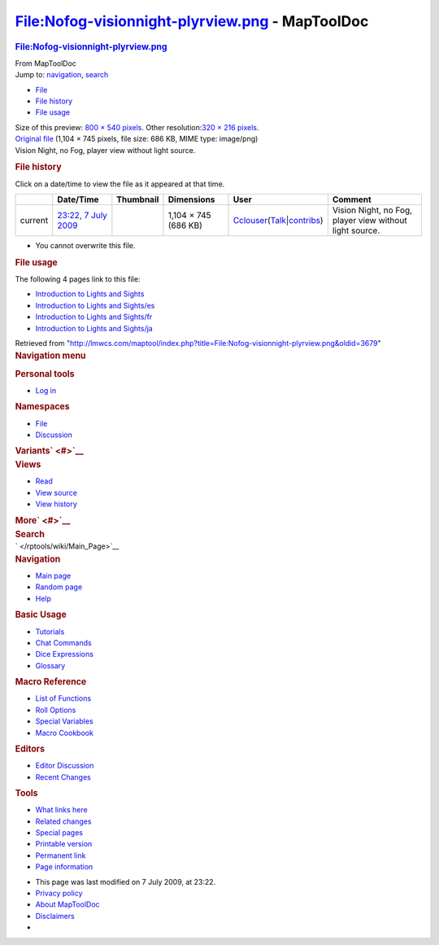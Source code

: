 ================================================
File:Nofog-visionnight-plyrview.png - MapToolDoc
================================================

.. contents::
   :depth: 3
..

.. container:: noprint
   :name: mw-page-base

.. container:: noprint
   :name: mw-head-base

.. container:: mw-body
   :name: content

   .. container:: mw-indicators

   .. rubric:: File:Nofog-visionnight-plyrview.png
      :name: firstHeading
      :class: firstHeading

   .. container:: mw-body-content
      :name: bodyContent

      .. container::
         :name: siteSub

         From MapToolDoc

      .. container::
         :name: contentSub

      .. container:: mw-jump
         :name: jump-to-nav

         Jump to: `navigation <#mw-head>`__, `search <#p-search>`__

      .. container::
         :name: mw-content-text

         -  `File <#file>`__
         -  `File history <#filehistory>`__
         -  `File usage <#filelinks>`__

         .. container:: fullImageLink
            :name: file

            |File:Nofog-visionnight-plyrview.png|

            .. container:: mw-filepage-resolutioninfo

               Size of this preview: `800 × 540
               pixels </maptool/images/thumb/6/69/Nofog-visionnight-plyrview.png/800px-Nofog-visionnight-plyrview.png>`__.
               Other resolution:\ `320 × 216
               pixels </maptool/images/thumb/6/69/Nofog-visionnight-plyrview.png/320px-Nofog-visionnight-plyrview.png>`__\ .

         .. container:: fullMedia

            `Original
            file </maptool/images/6/69/Nofog-visionnight-plyrview.png>`__
            ‎(1,104 × 745 pixels, file size: 686 KB, MIME type:
            image/png)

         .. container:: mw-content-ltr
            :name: mw-imagepage-content

            Vision Night, no Fog, player view without light source.

         .. rubric:: File history
            :name: filehistory

         .. container::
            :name: mw-imagepage-section-filehistory

            Click on a date/time to view the file as it appeared at that
            time.

            ======= ============================================================================ ================================================ ==================== ====================================================================================================================================================================== =======================================================
            \       Date/Time                                                                    Thumbnail                                        Dimensions           User                                                                                                                                                                   Comment
            ======= ============================================================================ ================================================ ==================== ====================================================================================================================================================================== =======================================================
            current `23:22, 7 July 2009 </maptool/images/6/69/Nofog-visionnight-plyrview.png>`__ |Thumbnail for version as of 23:22, 7 July 2009| 1,104 × 745 (686 KB) `Cclouser </rptools/wiki/User:Cclouser>`__\ (\ \ `Talk </rptools/wiki/User_talk:Cclouser>`__\ \ \|\ \ `contribs </rptools/wiki/Special:Contributions/Cclouser>`__\ \ ) Vision Night, no Fog, player view without light source.
            ======= ============================================================================ ================================================ ==================== ====================================================================================================================================================================== =======================================================

         -  You cannot overwrite this file.

         .. rubric:: File usage
            :name: filelinks

         .. container::
            :name: mw-imagepage-section-linkstoimage

            The following 4 pages link to this file:

            -  `Introduction to Lights and
               Sights </rptools/wiki/Introduction_to_Lights_and_Sights>`__
            -  `Introduction to Lights and
               Sights/es </rptools/wiki/Introduction_to_Lights_and_Sights/es>`__
            -  `Introduction to Lights and
               Sights/fr </rptools/wiki/Introduction_to_Lights_and_Sights/fr>`__
            -  `Introduction to Lights and
               Sights/ja </rptools/wiki/Introduction_to_Lights_and_Sights/ja>`__

      .. container:: printfooter

         Retrieved from
         "http://lmwcs.com/maptool/index.php?title=File:Nofog-visionnight-plyrview.png&oldid=3679"

      .. container:: catlinks catlinks-allhidden
         :name: catlinks

      .. container:: visualClear

.. container::
   :name: mw-navigation

   .. rubric:: Navigation menu
      :name: navigation-menu

   .. container::
      :name: mw-head

      .. container::
         :name: p-personal

         .. rubric:: Personal tools
            :name: p-personal-label

         -  `Log
            in </maptool/index.php?title=Special:UserLogin&returnto=File%3ANofog-visionnight-plyrview.png>`__

      .. container::
         :name: left-navigation

         .. container:: vectorTabs
            :name: p-namespaces

            .. rubric:: Namespaces
               :name: p-namespaces-label

            -  `File </rptools/wiki/File:Nofog-visionnight-plyrview.png>`__
            -  `Discussion </maptool/index.php?title=File_talk:Nofog-visionnight-plyrview.png&action=edit&redlink=1>`__

         .. container:: vectorMenu emptyPortlet
            :name: p-variants

            .. rubric:: Variants\ ` <#>`__
               :name: p-variants-label

            .. container:: menu

      .. container::
         :name: right-navigation

         .. container:: vectorTabs
            :name: p-views

            .. rubric:: Views
               :name: p-views-label

            -  `Read </rptools/wiki/File:Nofog-visionnight-plyrview.png>`__
            -  `View
               source </maptool/index.php?title=File:Nofog-visionnight-plyrview.png&action=edit>`__
            -  `View
               history </maptool/index.php?title=File:Nofog-visionnight-plyrview.png&action=history>`__

         .. container:: vectorMenu emptyPortlet
            :name: p-cactions

            .. rubric:: More\ ` <#>`__
               :name: p-cactions-label

            .. container:: menu

         .. container::
            :name: p-search

            .. rubric:: Search
               :name: search

            .. container::
               :name: simpleSearch

   .. container::
      :name: mw-panel

      .. container::
         :name: p-logo

         ` </rptools/wiki/Main_Page>`__

      .. container:: portal
         :name: p-navigation

         .. rubric:: Navigation
            :name: p-navigation-label

         .. container:: body

            -  `Main page </rptools/wiki/Main_Page>`__
            -  `Random page </rptools/wiki/Special:Random>`__
            -  `Help <https://www.mediawiki.org/wiki/Special:MyLanguage/Help:Contents>`__

      .. container:: portal
         :name: p-Basic_Usage

         .. rubric:: Basic Usage
            :name: p-Basic_Usage-label

         .. container:: body

            -  `Tutorials </rptools/wiki/Category:Tutorial>`__
            -  `Chat Commands </rptools/wiki/Chat_Commands>`__
            -  `Dice Expressions </rptools/wiki/Dice_Expressions>`__
            -  `Glossary </rptools/wiki/Glossary>`__

      .. container:: portal
         :name: p-Macro_Reference

         .. rubric:: Macro Reference
            :name: p-Macro_Reference-label

         .. container:: body

            -  `List of
               Functions </rptools/wiki/Category:Macro_Function>`__
            -  `Roll Options </rptools/wiki/Category:Roll_Option>`__
            -  `Special
               Variables </rptools/wiki/Category:Special_Variable>`__
            -  `Macro Cookbook </rptools/wiki/Category:Cookbook>`__

      .. container:: portal
         :name: p-Editors

         .. rubric:: Editors
            :name: p-Editors-label

         .. container:: body

            -  `Editor Discussion </rptools/wiki/Editor>`__
            -  `Recent Changes </rptools/wiki/Special:RecentChanges>`__

      .. container:: portal
         :name: p-tb

         .. rubric:: Tools
            :name: p-tb-label

         .. container:: body

            -  `What links
               here </rptools/wiki/Special:WhatLinksHere/File:Nofog-visionnight-plyrview.png>`__
            -  `Related
               changes </rptools/wiki/Special:RecentChangesLinked/File:Nofog-visionnight-plyrview.png>`__
            -  `Special pages </rptools/wiki/Special:SpecialPages>`__
            -  `Printable
               version </maptool/index.php?title=File:Nofog-visionnight-plyrview.png&printable=yes>`__
            -  `Permanent
               link </maptool/index.php?title=File:Nofog-visionnight-plyrview.png&oldid=3679>`__
            -  `Page
               information </maptool/index.php?title=File:Nofog-visionnight-plyrview.png&action=info>`__

.. container::
   :name: footer

   -  This page was last modified on 7 July 2009, at 23:22.

   -  `Privacy policy </rptools/wiki/MapToolDoc:Privacy_policy>`__
   -  `About MapToolDoc </rptools/wiki/MapToolDoc:About>`__
   -  `Disclaimers </rptools/wiki/MapToolDoc:General_disclaimer>`__

   -  |Powered by MediaWiki|

   .. container::

.. |File:Nofog-visionnight-plyrview.png| image:: /maptool/images/thumb/6/69/Nofog-visionnight-plyrview.png/800px-Nofog-visionnight-plyrview.png
   :width: 800px
   :height: 540px
   :target: /maptool/images/6/69/Nofog-visionnight-plyrview.png
.. |Thumbnail for version as of 23:22, 7 July 2009| image:: /maptool/images/thumb/6/69/Nofog-visionnight-plyrview.png/120px-Nofog-visionnight-plyrview.png
   :width: 120px
   :height: 81px
   :target: /maptool/images/6/69/Nofog-visionnight-plyrview.png
.. |Powered by MediaWiki| image:: /maptool/resources/assets/poweredby_mediawiki_88x31.png
   :width: 88px
   :height: 31px
   :target: //www.mediawiki.org/
